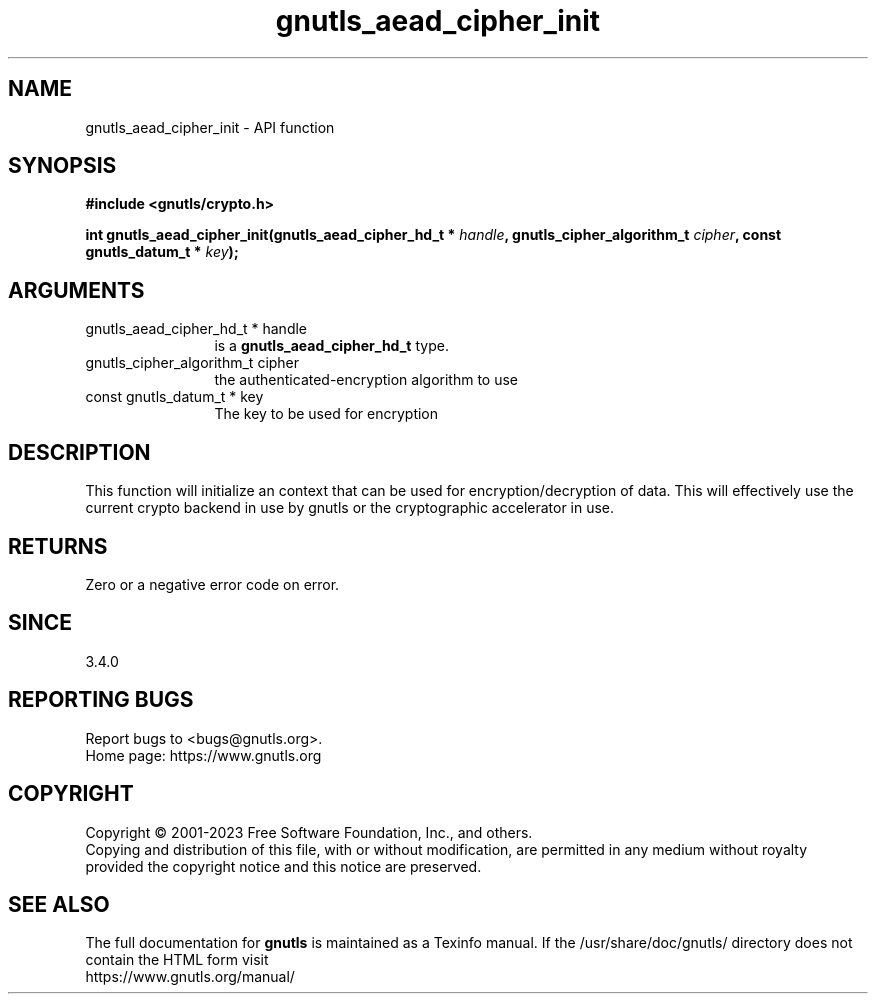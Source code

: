 .\" DO NOT MODIFY THIS FILE!  It was generated by gdoc.
.TH "gnutls_aead_cipher_init" 3 "3.8.7" "gnutls" "gnutls"
.SH NAME
gnutls_aead_cipher_init \- API function
.SH SYNOPSIS
.B #include <gnutls/crypto.h>
.sp
.BI "int gnutls_aead_cipher_init(gnutls_aead_cipher_hd_t * " handle ", gnutls_cipher_algorithm_t " cipher ", const gnutls_datum_t * " key ");"
.SH ARGUMENTS
.IP "gnutls_aead_cipher_hd_t * handle" 12
is a \fBgnutls_aead_cipher_hd_t\fP type.
.IP "gnutls_cipher_algorithm_t cipher" 12
the authenticated\-encryption algorithm to use
.IP "const gnutls_datum_t * key" 12
The key to be used for encryption
.SH "DESCRIPTION"
This function will initialize an context that can be used for
encryption/decryption of data. This will effectively use the
current crypto backend in use by gnutls or the cryptographic
accelerator in use.
.SH "RETURNS"
Zero or a negative error code on error.
.SH "SINCE"
3.4.0
.SH "REPORTING BUGS"
Report bugs to <bugs@gnutls.org>.
.br
Home page: https://www.gnutls.org

.SH COPYRIGHT
Copyright \(co 2001-2023 Free Software Foundation, Inc., and others.
.br
Copying and distribution of this file, with or without modification,
are permitted in any medium without royalty provided the copyright
notice and this notice are preserved.
.SH "SEE ALSO"
The full documentation for
.B gnutls
is maintained as a Texinfo manual.
If the /usr/share/doc/gnutls/
directory does not contain the HTML form visit
.B
.IP https://www.gnutls.org/manual/
.PP
